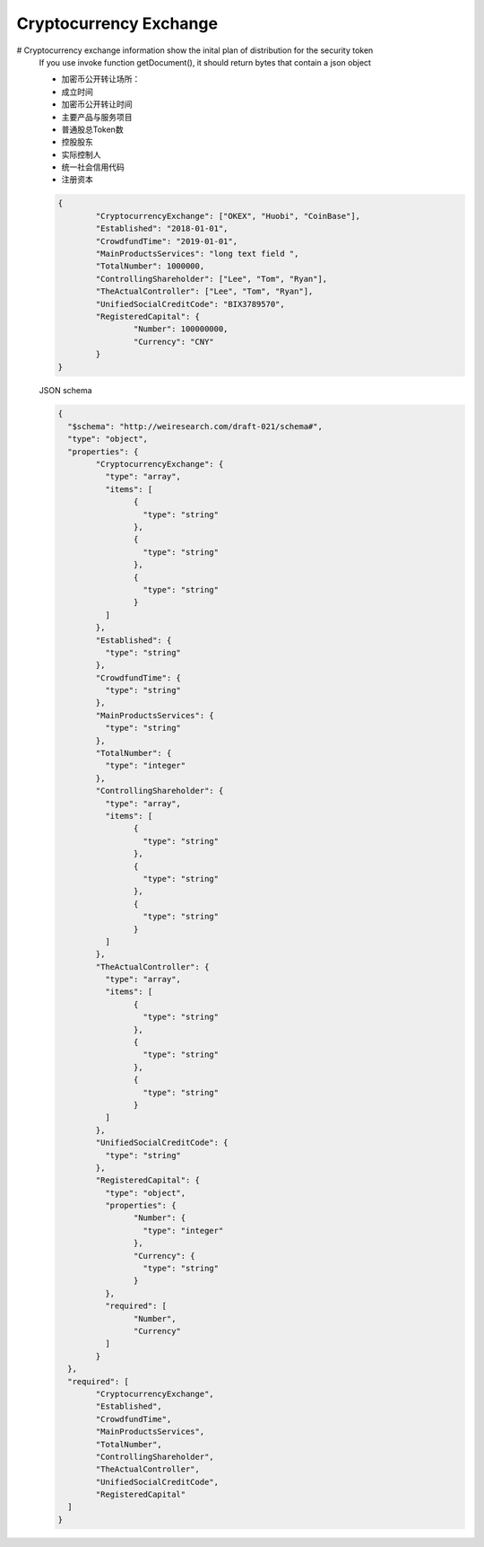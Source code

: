 
Cryptocurrency Exchange
***********************

# Cryptocurrency exchange information show the inital plan of distribution for the security token
 If you use invoke function getDocument(), it should return bytes that contain a json object 
 
 * 加密币公开转让场所：
 * 成立时间 
 * 加密币公开转让时间 
 * 主要产品与服务项目 
 * 普通股总Token数 
 * 控股股东 
 * 实际控制人 
 * 统一社会信用代码 
 * 注册资本 
 
 .. code:: json
	
	{
		"CryptocurrencyExchange": ["OKEX", "Huobi", "CoinBase"],
		"Established": "2018-01-01",
		"CrowdfundTime": "2019-01-01",
		"MainProductsServices": "long text field ",
		"TotalNumber": 1000000,
		"ControllingShareholder": ["Lee", "Tom", "Ryan"],
		"TheActualController": ["Lee", "Tom", "Ryan"],
		"UnifiedSocialCreditCode": "BIX3789570",
		"RegisteredCapital": {
			"Number": 100000000,
			"Currency": "CNY"
		}
	}
	
 ..
 
 JSON schema
 
 .. code:: json
	 
	{
	  "$schema": "http://weiresearch.com/draft-021/schema#",
	  "type": "object",
	  "properties": {
		"CryptocurrencyExchange": {
		  "type": "array",
		  "items": [
			{
			  "type": "string"
			},
			{
			  "type": "string"
			},
			{
			  "type": "string"
			}
		  ]
		},
		"Established": {
		  "type": "string"
		},
		"CrowdfundTime": {
		  "type": "string"
		},
		"MainProductsServices": {
		  "type": "string"
		},
		"TotalNumber": {
		  "type": "integer"
		},
		"ControllingShareholder": {
		  "type": "array",
		  "items": [
			{
			  "type": "string"
			},
			{
			  "type": "string"
			},
			{
			  "type": "string"
			}
		  ]
		},
		"TheActualController": {
		  "type": "array",
		  "items": [
			{
			  "type": "string"
			},
			{
			  "type": "string"
			},
			{
			  "type": "string"
			}
		  ]
		},
		"UnifiedSocialCreditCode": {
		  "type": "string"
		},
		"RegisteredCapital": {
		  "type": "object",
		  "properties": {
			"Number": {
			  "type": "integer"
			},
			"Currency": {
			  "type": "string"
			}
		  },
		  "required": [
			"Number",
			"Currency"
		  ]
		}
	  },
	  "required": [
		"CryptocurrencyExchange",
		"Established",
		"CrowdfundTime",
		"MainProductsServices",
		"TotalNumber",
		"ControllingShareholder",
		"TheActualController",
		"UnifiedSocialCreditCode",
		"RegisteredCapital"
	  ]
	}
 
 ..